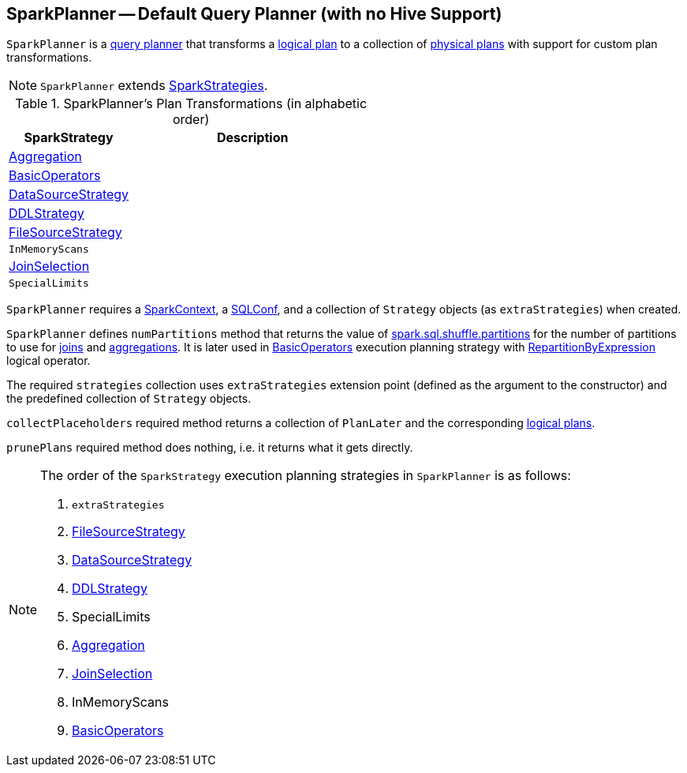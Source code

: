 == [[SparkPlanner]] SparkPlanner -- Default Query Planner (with no Hive Support)

`SparkPlanner` is a link:spark-sql-catalyst-QueryPlanner.adoc[query planner] that transforms a link:spark-sql-LogicalPlan.adoc[logical plan] to a collection of link:spark-sql-SparkPlan.adoc[physical plans] with support for custom plan transformations.

NOTE: `SparkPlanner` extends link:spark-sql-catalyst-QueryPlanner.adoc#SparkStrategies[SparkStrategies].

[[transformations]]
.SparkPlanner's Plan Transformations (in alphabetic order)
[cols="1,2",options="header",width="100%"]
|===
| SparkStrategy
| Description

| link:spark-sql-SparkStrategy-Aggregation.adoc[Aggregation]
|

| link:spark-sql-SparkStrategy-BasicOperators.adoc[BasicOperators]
|

| link:spark-sql-SparkStrategy-DataSourceStrategy.adoc[DataSourceStrategy]
|

| link:spark-sql-SparkStrategy-DDLStrategy.adoc[DDLStrategy]
|

| link:spark-sql-SparkStrategy-FileSourceStrategy.adoc[FileSourceStrategy]
|

| `InMemoryScans`
|

| link:spark-sql-SparkStrategy-JoinSelection.adoc[JoinSelection]
|

| `SpecialLimits`
|
|===

`SparkPlanner` requires a link:spark-sparkcontext.adoc[SparkContext], a link:spark-sql-SQLConf.adoc[SQLConf], and a collection of `Strategy` objects (as `extraStrategies`) when created.

`SparkPlanner` defines `numPartitions` method that returns the value of link:spark-sql-SQLConf.adoc#spark.sql.shuffle.partitions[spark.sql.shuffle.partitions] for the number of partitions to use for link:spark-sql-joins.adoc[joins] and link:spark-sql-basic-aggregation.adoc[aggregations]. It is later used in link:spark-sql-SparkStrategy-BasicOperators.adoc[BasicOperators] execution planning strategy with link:spark-sql-LogicalPlan-Repartition-RepartitionByExpression.adoc[RepartitionByExpression] logical operator.

The required `strategies` collection uses `extraStrategies` extension point (defined as the argument to the constructor) and the predefined collection of `Strategy` objects.

`collectPlaceholders` required method returns a collection of `PlanLater` and the corresponding link:spark-sql-LogicalPlan.adoc[logical plans].

`prunePlans` required method does nothing, i.e. it returns what it gets directly.

[NOTE]
====
The order of the `SparkStrategy` execution planning strategies in `SparkPlanner` is as follows:

1. `extraStrategies`
2. link:spark-sql-SparkStrategy-FileSourceStrategy.adoc[FileSourceStrategy]
3. link:spark-sql-SparkStrategy-DataSourceStrategy.adoc[DataSourceStrategy]
4. link:spark-sql-SparkStrategy-DDLStrategy.adoc[DDLStrategy]
5. SpecialLimits
6. link:spark-sql-SparkStrategy-Aggregation.adoc[Aggregation]
7. link:spark-sql-SparkStrategy-JoinSelection.adoc[JoinSelection]
8. InMemoryScans
9. link:spark-sql-SparkStrategy-BasicOperators.adoc[BasicOperators]
====
